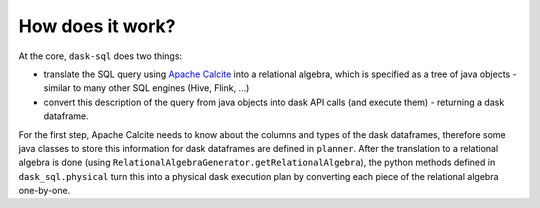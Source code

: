How does it work?
=================

At the core, ``dask-sql`` does two things:

- translate the SQL query using `Apache Calcite <https://calcite.apache.org/>`_ into a relational algebra,
  which is specified as a tree of java objects - similar to many other SQL engines (Hive, Flink, ...)
- convert this description of the query from java objects into dask API calls (and execute them) - returning a dask dataframe.

For the first step, Apache Calcite needs to know about the columns and types of the dask dataframes,
therefore some java classes to store this information for dask dataframes are defined in ``planner``.
After the translation to a relational algebra is done (using ``RelationalAlgebraGenerator.getRelationalAlgebra``),
the python methods defined in ``dask_sql.physical`` turn this into a physical dask execution plan by converting
each piece of the relational algebra one-by-one.
